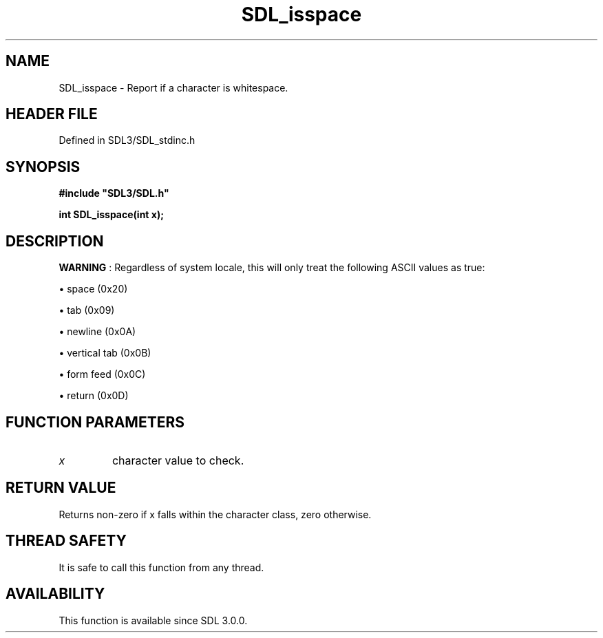 .\" This manpage content is licensed under Creative Commons
.\"  Attribution 4.0 International (CC BY 4.0)
.\"   https://creativecommons.org/licenses/by/4.0/
.\" This manpage was generated from SDL's wiki page for SDL_isspace:
.\"   https://wiki.libsdl.org/SDL_isspace
.\" Generated with SDL/build-scripts/wikiheaders.pl
.\"  revision SDL-preview-3.1.3
.\" Please report issues in this manpage's content at:
.\"   https://github.com/libsdl-org/sdlwiki/issues/new
.\" Please report issues in the generation of this manpage from the wiki at:
.\"   https://github.com/libsdl-org/SDL/issues/new?title=Misgenerated%20manpage%20for%20SDL_isspace
.\" SDL can be found at https://libsdl.org/
.de URL
\$2 \(laURL: \$1 \(ra\$3
..
.if \n[.g] .mso www.tmac
.TH SDL_isspace 3 "SDL 3.1.3" "Simple Directmedia Layer" "SDL3 FUNCTIONS"
.SH NAME
SDL_isspace \- Report if a character is whitespace\[char46]
.SH HEADER FILE
Defined in SDL3/SDL_stdinc\[char46]h

.SH SYNOPSIS
.nf
.B #include \(dqSDL3/SDL.h\(dq
.PP
.BI "int SDL_isspace(int x);
.fi
.SH DESCRIPTION

.B WARNING
: Regardless of system locale, this will only treat the
following ASCII values as true:


\(bu space (0x20)

\(bu tab (0x09)

\(bu newline (0x0A)

\(bu vertical tab (0x0B)

\(bu form feed (0x0C)

\(bu return (0x0D)

.SH FUNCTION PARAMETERS
.TP
.I x
character value to check\[char46]
.SH RETURN VALUE
Returns non-zero if x falls within the character class, zero
otherwise\[char46]

.SH THREAD SAFETY
It is safe to call this function from any thread\[char46]

.SH AVAILABILITY
This function is available since SDL 3\[char46]0\[char46]0\[char46]

